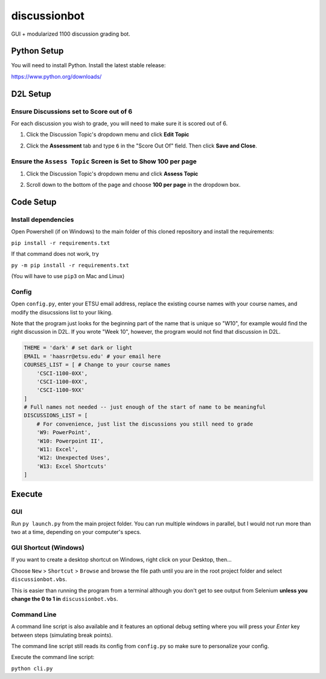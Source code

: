 **************
discussionbot
**************

GUI + modularized 1100 discussion grading bot.

.. image::
    ./readme_images/showcase.png
    :width: 700
    :alt: Showcase discussionbot GUI


Python Setup
############

You will need to install Python. Install the latest stable release:

https://www.python.org/downloads/


D2L Setup
#########

Ensure Discussions set to Score out of 6
----------------------------------------

For each discussion you wish to grade, you will need to make sure it is scored out of 6.

1. Click the Discussion Topic's dropdown menu and click **Edit Topic**

.. image::
    ./readme_images/d2l-edit-topic.png
    :width: 650
    :alt: D2L discussion: edit topic

2. Click the **Assessment** tab and type ``6`` in the "Score Out Of" field. Then click **Save and Close**.

.. image::
    ./readme_images/d2l-assessment-score-out-of.png
    :width: 650
    :alt: D2L discussion assessment: set topic score out of 6


Ensure the ``Assess Topic`` Screen is Set to Show **100 per page**
------------------------------------------------------------------

1. Click the Discussion Topic's dropdown menu and click **Assess Topic**

.. image::
    ./readme_images/d2l-assess-topic.png
    :width: 650
    :alt: D2L discussion: assess topic

2. Scroll down to the bottom of the page and choose **100 per page** in the dropdown box. 

.. image::
    ./readme_images/d2l-assess-100-per-page.png
    :width: 650
    :alt: D2L assess discussion: show 100 per page


Code Setup
##########

Install dependencies
--------------------

Open Powershell (if on Windows) to the main folder of this cloned repository and install the
requirements:

``pip install -r requirements.txt``

If that command does not work, try

``py -m pip install -r requirements.txt``

(You will have to use ``pip3`` on Mac and Linux)


Config
------

Open ``config.py``, enter your ETSU email address, replace the existing course names
with your course names, and modify the disucssions list to your liking.

Note that the program just looks for the beginning part of the name that is unique so
"W10", for example would find the right discussion in D2L. If you wrote "Week 10", however,
the program would not find that discussion in D2L.

.. code-block:: text

    THEME = 'dark' # set dark or light
    EMAIL = 'haasrr@etsu.edu' # your email here
    COURSES_LIST = [ # Change to your course names
        'CSCI-1100-0XX',
        'CSCI-1100-0XX',
        'CSCI-1100-9XX'
    ]
    # Full names not needed -- just enough of the start of name to be meaningful
    DISCUSSIONS_LIST = [
        # For convenience, just list the discussions you still need to grade
        'W9: PowerPoint',
        'W10: Powerpoint II',
        'W11: Excel',
        'W12: Unexpected Uses',
        'W13: Excel Shortcuts'
    ]


Execute
#######

GUI
---

Run ``py launch.py`` from the main project folder. You can run multiple windows
in parallel, but I would not run more than two at a time, depending on your computer's
specs.


GUI Shortcut (Windows)
----------------------

If you want to create a desktop shortcut on Windows, right click on your Desktop, then...

Choose ``New`` > ``Shortcut`` > ``Browse`` and browse the file path until you are in the
root project folder and select ``discussionbot.vbs``.

.. image::
    ./readme_images/windows-create-shortcut.gif
    :width: 650
    :alt: Create Windows shortcut gif

This is easier than running the program from a terminal although you don't get to see output
from Selenium **unless you change the 0 to 1 in** ``discussionbot.vbs``.


Command Line
------------

A command line script is also available and it features an optional debug setting
where you will press your *Enter* key between steps (simulating break points).

The command line script still reads its config from ``config.py`` so make sure
to personalize your config.

Execute the command line script:

``python cli.py``